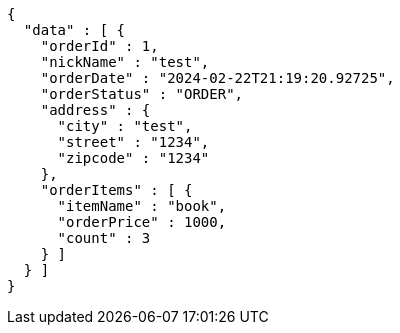 [source,json,options="nowrap"]
----
{
  "data" : [ {
    "orderId" : 1,
    "nickName" : "test",
    "orderDate" : "2024-02-22T21:19:20.92725",
    "orderStatus" : "ORDER",
    "address" : {
      "city" : "test",
      "street" : "1234",
      "zipcode" : "1234"
    },
    "orderItems" : [ {
      "itemName" : "book",
      "orderPrice" : 1000,
      "count" : 3
    } ]
  } ]
}
----